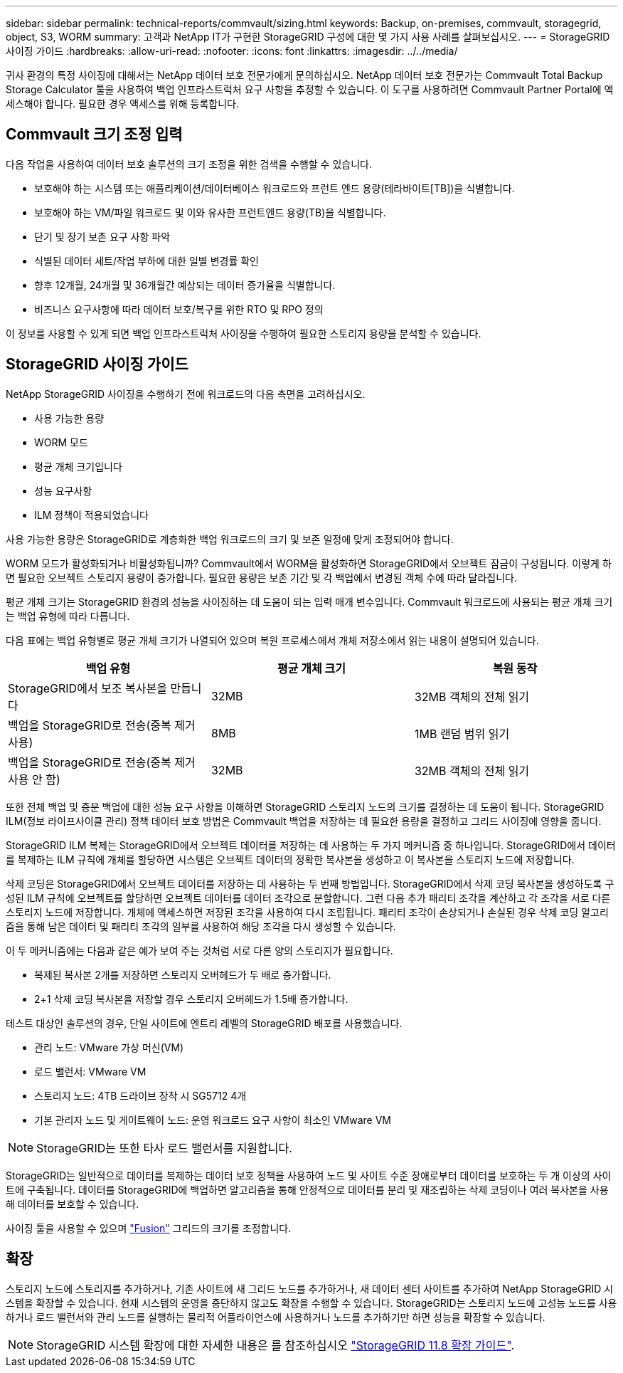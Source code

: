 ---
sidebar: sidebar 
permalink: technical-reports/commvault/sizing.html 
keywords: Backup, on-premises, commvault, storagegrid, object, S3, WORM 
summary: 고객과 NetApp IT가 구현한 StorageGRID 구성에 대한 몇 가지 사용 사례를 살펴보십시오. 
---
= StorageGRID 사이징 가이드
:hardbreaks:
:allow-uri-read: 
:nofooter: 
:icons: font
:linkattrs: 
:imagesdir: ../../media/


[role="lead"]
귀사 환경의 특정 사이징에 대해서는 NetApp 데이터 보호 전문가에게 문의하십시오. NetApp 데이터 보호 전문가는 Commvault Total Backup Storage Calculator 툴을 사용하여 백업 인프라스트럭처 요구 사항을 추정할 수 있습니다. 이 도구를 사용하려면 Commvault Partner Portal에 액세스해야 합니다. 필요한 경우 액세스를 위해 등록합니다.



== Commvault 크기 조정 입력

다음 작업을 사용하여 데이터 보호 솔루션의 크기 조정을 위한 검색을 수행할 수 있습니다.

* 보호해야 하는 시스템 또는 애플리케이션/데이터베이스 워크로드와 프런트 엔드 용량(테라바이트[TB])을 식별합니다.
* 보호해야 하는 VM/파일 워크로드 및 이와 유사한 프런트엔드 용량(TB)을 식별합니다.
* 단기 및 장기 보존 요구 사항 파악
* 식별된 데이터 세트/작업 부하에 대한 일별 변경률 확인
* 향후 12개월, 24개월 및 36개월간 예상되는 데이터 증가율을 식별합니다.
* 비즈니스 요구사항에 따라 데이터 보호/복구를 위한 RTO 및 RPO 정의


이 정보를 사용할 수 있게 되면 백업 인프라스트럭처 사이징을 수행하여 필요한 스토리지 용량을 분석할 수 있습니다.



== StorageGRID 사이징 가이드

NetApp StorageGRID 사이징을 수행하기 전에 워크로드의 다음 측면을 고려하십시오.

* 사용 가능한 용량
* WORM 모드
* 평균 개체 크기입니다
* 성능 요구사항
* ILM 정책이 적용되었습니다


사용 가능한 용량은 StorageGRID로 계층화한 백업 워크로드의 크기 및 보존 일정에 맞게 조정되어야 합니다.

WORM 모드가 활성화되거나 비활성화됩니까? Commvault에서 WORM을 활성화하면 StorageGRID에서 오브젝트 잠금이 구성됩니다. 이렇게 하면 필요한 오브젝트 스토리지 용량이 증가합니다. 필요한 용량은 보존 기간 및 각 백업에서 변경된 객체 수에 따라 달라집니다.

평균 개체 크기는 StorageGRID 환경의 성능을 사이징하는 데 도움이 되는 입력 매개 변수입니다. Commvault 워크로드에 사용되는 평균 개체 크기는 백업 유형에 따라 다릅니다.

다음 표에는 백업 유형별로 평균 개체 크기가 나열되어 있으며 복원 프로세스에서 개체 저장소에서 읽는 내용이 설명되어 있습니다.

[cols="1a,1a,1a"]
|===
| 백업 유형 | 평균 개체 크기 | 복원 동작 


 a| 
StorageGRID에서 보조 복사본을 만듭니다
 a| 
32MB
 a| 
32MB 객체의 전체 읽기



 a| 
백업을 StorageGRID로 전송(중복 제거 사용)
 a| 
8MB
 a| 
1MB 랜덤 범위 읽기



 a| 
백업을 StorageGRID로 전송(중복 제거 사용 안 함)
 a| 
32MB
 a| 
32MB 객체의 전체 읽기

|===
또한 전체 백업 및 증분 백업에 대한 성능 요구 사항을 이해하면 StorageGRID 스토리지 노드의 크기를 결정하는 데 도움이 됩니다. StorageGRID ILM(정보 라이프사이클 관리) 정책 데이터 보호 방법은 Commvault 백업을 저장하는 데 필요한 용량을 결정하고 그리드 사이징에 영향을 줍니다.

StorageGRID ILM 복제는 StorageGRID에서 오브젝트 데이터를 저장하는 데 사용하는 두 가지 메커니즘 중 하나입니다. StorageGRID에서 데이터를 복제하는 ILM 규칙에 개체를 할당하면 시스템은 오브젝트 데이터의 정확한 복사본을 생성하고 이 복사본을 스토리지 노드에 저장합니다.

삭제 코딩은 StorageGRID에서 오브젝트 데이터를 저장하는 데 사용하는 두 번째 방법입니다. StorageGRID에서 삭제 코딩 복사본을 생성하도록 구성된 ILM 규칙에 오브젝트를 할당하면 오브젝트 데이터를 데이터 조각으로 분할합니다. 그런 다음 추가 패리티 조각을 계산하고 각 조각을 서로 다른 스토리지 노드에 저장합니다. 개체에 액세스하면 저장된 조각을 사용하여 다시 조립됩니다. 패리티 조각이 손상되거나 손실된 경우 삭제 코딩 알고리즘을 통해 남은 데이터 및 패리티 조각의 일부를 사용하여 해당 조각을 다시 생성할 수 있습니다.

이 두 메커니즘에는 다음과 같은 예가 보여 주는 것처럼 서로 다른 양의 스토리지가 필요합니다.

* 복제된 복사본 2개를 저장하면 스토리지 오버헤드가 두 배로 증가합니다.
* 2+1 삭제 코딩 복사본을 저장할 경우 스토리지 오버헤드가 1.5배 증가합니다.


테스트 대상인 솔루션의 경우, 단일 사이트에 엔트리 레벨의 StorageGRID 배포를 사용했습니다.

* 관리 노드: VMware 가상 머신(VM)
* 로드 밸런서: VMware VM
* 스토리지 노드: 4TB 드라이브 장착 시 SG5712 4개
* 기본 관리자 노드 및 게이트웨이 노드: 운영 워크로드 요구 사항이 최소인 VMware VM


[NOTE]
====
StorageGRID는 또한 타사 로드 밸런서를 지원합니다.

====
StorageGRID는 일반적으로 데이터를 복제하는 데이터 보호 정책을 사용하여 노드 및 사이트 수준 장애로부터 데이터를 보호하는 두 개 이상의 사이트에 구축됩니다. 데이터를 StorageGRID에 백업하면 알고리즘을 통해 안정적으로 데이터를 분리 및 재조립하는 삭제 코딩이나 여러 복사본을 사용해 데이터를 보호할 수 있습니다.

사이징 툴을 사용할 수 있으며 https://fusion.netapp.com["Fusion"] 그리드의 크기를 조정합니다.



== 확장

스토리지 노드에 스토리지를 추가하거나, 기존 사이트에 새 그리드 노드를 추가하거나, 새 데이터 센터 사이트를 추가하여 NetApp StorageGRID 시스템을 확장할 수 있습니다. 현재 시스템의 운영을 중단하지 않고도 확장을 수행할 수 있습니다.
StorageGRID는 스토리지 노드에 고성능 노드를 사용하거나 로드 밸런서와 관리 노드를 실행하는 물리적 어플라이언스에 사용하거나 노드를 추가하기만 하면 성능을 확장할 수 있습니다.

[NOTE]
====
StorageGRID 시스템 확장에 대한 자세한 내용은 를 참조하십시오 https://docs.netapp.com/us-en/storagegrid-118/landing-expand/index.html["StorageGRID 11.8 확장 가이드"].

====